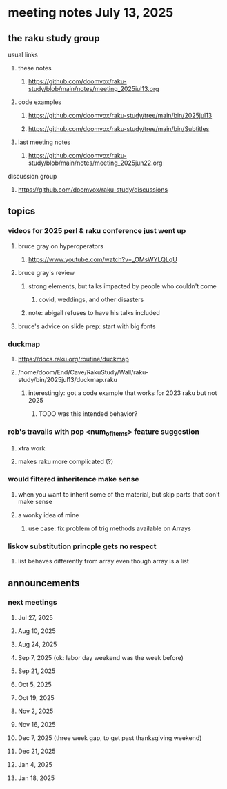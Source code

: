 * meeting notes July 13, 2025
** the raku study group
**** usual links
***** these notes
****** https://github.com/doomvox/raku-study/blob/main/notes/meeting_2025jul13.org 

***** code examples
****** https://github.com/doomvox/raku-study/tree/main/bin/2025jul13
****** https://github.com/doomvox/raku-study/tree/main/bin/Subtitles

***** last meeting notes
****** https://github.com/doomvox/raku-study/blob/main/notes/meeting_2025jun22.org 

**** discussion group
***** https://github.com/doomvox/raku-study/discussions 

** topics
*** videos for 2025 perl & raku conference just went up
**** bruce gray on hyperoperators
***** https://www.youtube.com/watch?v=_OMsWYLQLqU
**** bruce gray's review
***** strong elements, but talks impacted by people who couldn't come
****** covid, weddings, and other disasters
***** note: abigail refuses to have his talks included

**** bruce's advice on slide prep: start with big fonts

*** duckmap
**** https://docs.raku.org/routine/duckmap
**** /home/doom/End/Cave/RakuStudy/Wall/raku-study/bin/2025jul13/duckmap.raku
***** interestingly: got a code example that works for 2023 raku but not 2025
****** TODO was this intended behavior?

*** rob's travails with pop <num_of_items> feature suggestion
**** xtra work
**** makes raku more complicated (?)

*** would filtered inheritence make sense
**** when you want to inherit some of the material, but skip parts that don't make sense
**** a wonky idea of mine
***** use case: fix problem of trig methods available on Arrays

*** liskov substitution princple gets no respect
**** list behaves differently from array even though array is a list

** announcements 
*** next meetings
**** Jul 27, 2025 
**** Aug 10, 2025 
**** Aug 24, 2025 
**** Sep  7, 2025 (ok: labor day weekend was the week before)
**** Sep 21, 2025 
**** Oct  5, 2025
**** Oct 19, 2025
**** Nov 2, 2025
**** Nov 16, 2025
**** Dec 7, 2025 (three week gap, to get past thanksgiving weekend)
**** Dec 21, 2025
**** Jan  4, 2025
**** Jan  18, 2025
